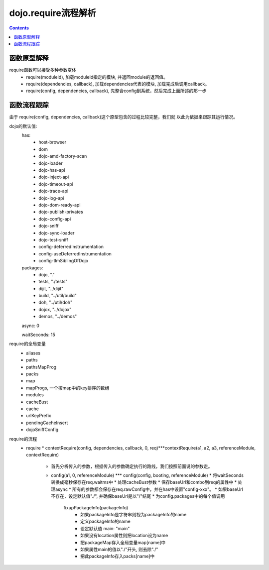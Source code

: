 ====================
dojo.require流程解析
====================

.. contents::
   :depth: 3

函数原型解释
============

require函数可以接受多种参数变体
    * require(moduleId), 加载moduleId指定的模块, 并返回module的返回值。
    * require(dependencies, callback), 加载dependencies代表的模块, 加载完成后调用callback。
    * require(config, dependencies, callback), 先整合config到系统，然后完成上面所述的那一步

函数流程跟踪
============

由于 require(config, dependencies, callback)这个原型包含的过程比较完整，我们就
以此为依据来跟踪其运行情况。

dojo的默认值:
    has:
        * host-browser
        * dom
        * dojo-amd-factory-scan
        * dojo-loader
        * dojo-has-api
        * dojo-inject-api
        * dojo-timeout-api
        * dojo-trace-api
        * dojo-log-api
        * dojo-dom-ready-api
        * dojo-publish-privates
        * dojo-config-api
        * dojo-sniff
        * dojo-sync-loader
        * dojo-test-sniff
        * config-deferredInstrumentation
        * config-useDeferredInstrumentation
        * config-tlmSiblingOfDojo

    packages:
        * dojo, "."
        * tests, "./tests"
        * dijit, "../dijit"
        * build, "../util/build"
        * doh, "../util/doh"
        * dojox, "../dojox"
        * demos, "../demos"

    async: 0

    waitSeconds: 15

require的全局变量
    * aliases
    * paths
    * pathsMapProg
    * packs
    * map
    * mapProgs, 一个按map中的key排序的数组
    * modules
    * cacheBust
    * cache
    * urlKeyPrefix
    * pendingCacheInsert
    * dojoSniffConfig

require的流程
    * require
      * contextRequire(config, dependencies, callback, 0, req)***contextRequire(a1, a2, a3, referenceModule, contextRequire)
        * 首先分析传入的参数，根据传入的参数确定执行的路线，我们按照前面说的参数走。
        * config(a1, 0, referenceModule) *** config(config, booting, referenceModule)
          * 将waitSeconds转换成毫秒保存在req.waitms中
          * 处理cacheBust参数
          * 保存baseUrl和combo到req的属性中
          * 处理async
          * 所有的参数都会保存在req.rawConfig中，并在has中设置"config-xxx"。
          * 如果baseUrl不存在，设定默认值"./", 并确保baseUrl是以"/"结尾
          * 为config.packages中的每个值调用
            fixupPackageInfo(packageInfo)
              * 如果packageInfo是字符串则视为packageInfo的name
              * 定义packageInfo的name
              * 设定默认值 main: "main"
              * 如果没有location属性则把location设为name
              * 把packageMap存入全局变量map[name]中
              * 如果属性main的值以"./"开头, 则去除"./"
              * 把此packageInfo存入packs[name]中


